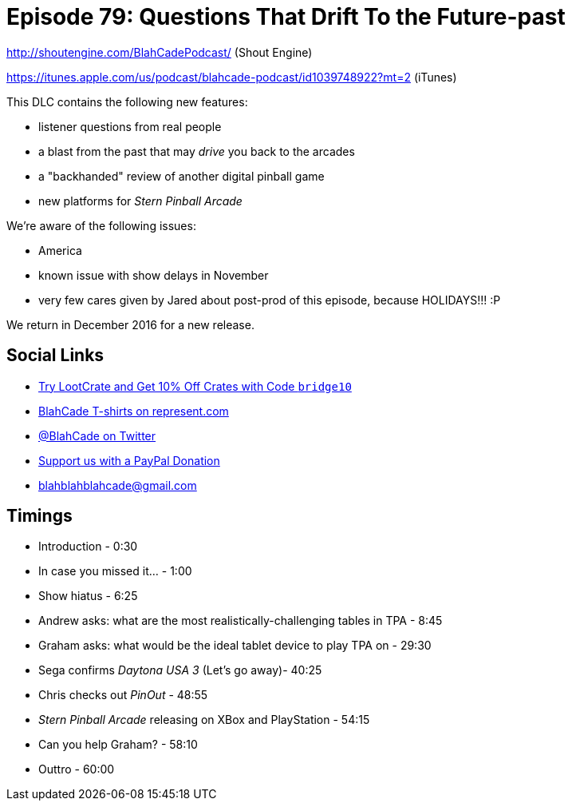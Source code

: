= Episode 79: Questions That Drift To the Future-past
:hp-tags: daytona, questions, pinout, stern
:hp-image: logo.png

http://shoutengine.com/BlahCadePodcast/ (Shout Engine)

https://itunes.apple.com/us/podcast/blahcade-podcast/id1039748922?mt=2 (iTunes)

This DLC contains the following new features:

* listener questions from real people
* a blast from the past that may _drive_ you back to the arcades
* a "backhanded" review of another digital pinball game
* new platforms for _Stern Pinball Arcade_

We're aware of the following issues:

* America
* known issue with show delays in November
* very few cares given by Jared about post-prod of this episode, because HOLIDAYS!!! :P

We return in December 2016 for a new release.

== Social Links

* http://trylootcrate.com/blahcade[Try LootCrate and Get 10% Off Crates with Code `bridge10`]
* https://represent.com/blahcade-shirt[BlahCade T-shirts on represent.com]
* https://twitter.com/blahcade[@BlahCade on Twitter]
* https://paypal.me/blahcade[Support us with a PayPal Donation]
* blahblahblahcade@gmail.com

== Timings

* Introduction - 0:30
* In case you missed it... - 1:00
* Show hiatus - 6:25
* Andrew asks: what are the most realistically-challenging tables in TPA - 8:45
* Graham asks: what would be the ideal tablet device to play TPA on - 29:30
* Sega confirms _Daytona USA 3_ (Let's go away)- 40:25
* Chris checks out _PinOut_ - 48:55
* _Stern Pinball Arcade_ releasing on XBox and PlayStation - 54:15
* Can you help Graham? - 58:10
* Outtro - 60:00
